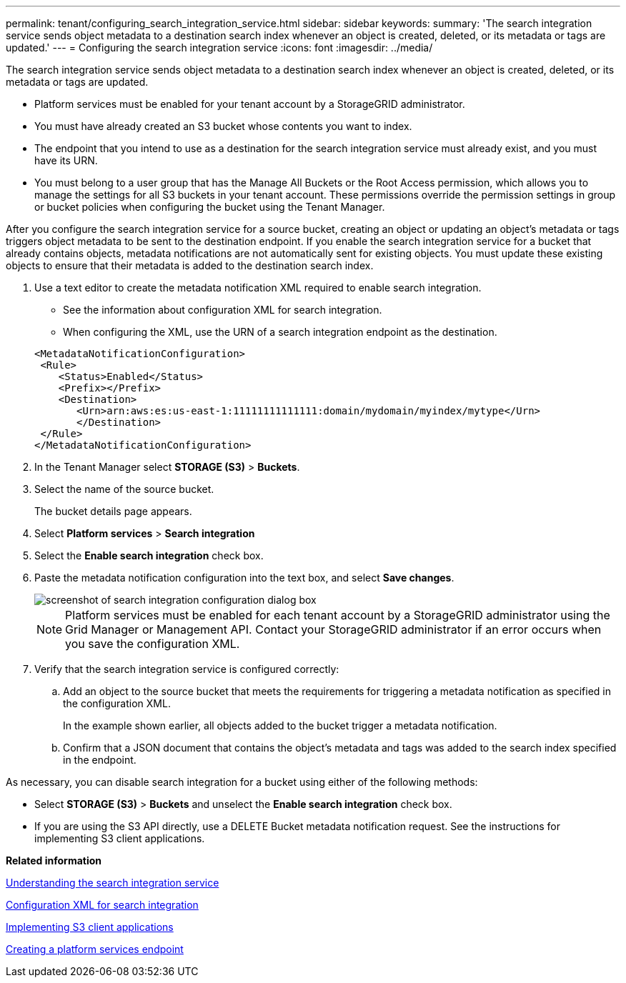---
permalink: tenant/configuring_search_integration_service.html
sidebar: sidebar
keywords: 
summary: 'The search integration service sends object metadata to a destination search index whenever an object is created, deleted, or its metadata or tags are updated.'
---
= Configuring the search integration service
:icons: font
:imagesdir: ../media/

[.lead]
The search integration service sends object metadata to a destination search index whenever an object is created, deleted, or its metadata or tags are updated.

* Platform services must be enabled for your tenant account by a StorageGRID administrator.
* You must have already created an S3 bucket whose contents you want to index.
* The endpoint that you intend to use as a destination for the search integration service must already exist, and you must have its URN.
* You must belong to a user group that has the Manage All Buckets or the Root Access permission, which allows you to manage the settings for all S3 buckets in your tenant account. These permissions override the permission settings in group or bucket policies when configuring the bucket using the Tenant Manager.

After you configure the search integration service for a source bucket, creating an object or updating an object's metadata or tags triggers object metadata to be sent to the destination endpoint. If you enable the search integration service for a bucket that already contains objects, metadata notifications are not automatically sent for existing objects. You must update these existing objects to ensure that their metadata is added to the destination search index.

. Use a text editor to create the metadata notification XML required to enable search integration.
 ** See the information about configuration XML for search integration.
 ** When configuring the XML, use the URN of a search integration endpoint as the destination.

+
----
<MetadataNotificationConfiguration>
 <Rule>
    <Status>Enabled</Status>
    <Prefix></Prefix>
    <Destination>
       <Urn>arn:aws:es:us-east-1:11111111111111:domain/mydomain/myindex/mytype</Urn>
       </Destination>
 </Rule>
</MetadataNotificationConfiguration>
----
. In the Tenant Manager select *STORAGE (S3)* > *Buckets*.
. Select the name of the source bucket.
+
The bucket details page appears.

. Select *Platform services* > *Search integration*
. Select the *Enable search integration* check box.
. Paste the metadata notification configuration into the text box, and select *Save changes*.
+
image::../media/tenant_bucket_search_integration_configuration.png[screenshot of search integration configuration dialog box]
+
NOTE: Platform services must be enabled for each tenant account by a StorageGRID administrator using the Grid Manager or Management API. Contact your StorageGRID administrator if an error occurs when you save the configuration XML.

. Verify that the search integration service is configured correctly:
 .. Add an object to the source bucket that meets the requirements for triggering a metadata notification as specified in the configuration XML.
+
In the example shown earlier, all objects added to the bucket trigger a metadata notification.

 .. Confirm that a JSON document that contains the object's metadata and tags was added to the search index specified in the endpoint.

As necessary, you can disable search integration for a bucket using either of the following methods:

* Select *STORAGE (S3)* > *Buckets* and unselect the *Enable search integration* check box.
* If you are using the S3 API directly, use a DELETE Bucket metadata notification request. See the instructions for implementing S3 client applications.

*Related information*

xref:understanding_search_integration_service.adoc[Understanding the search integration service]

xref:configuration_xml_for_search_configuration.adoc[Configuration XML for search integration]

http://docs.netapp.com/sgws-115/topic/com.netapp.doc.sg-s3/home.html[Implementing S3 client applications]

xref:creating_platform_services_endpoint.adoc[Creating a platform services endpoint]
